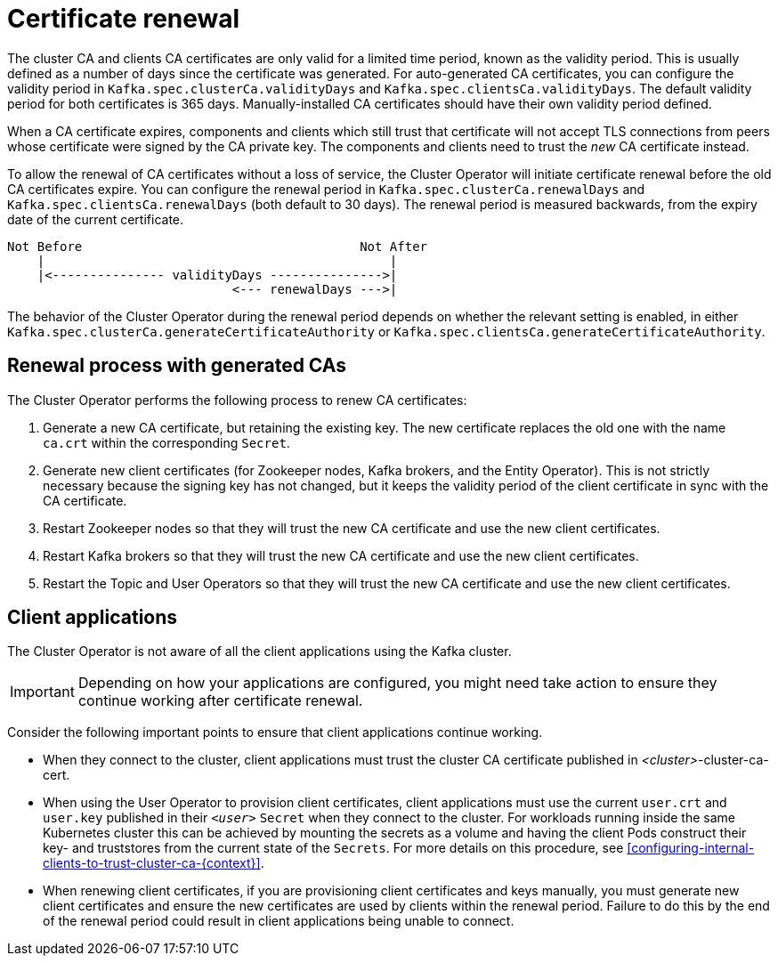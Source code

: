 // Module included in the following assemblies:
//
// assembly-security.adoc

[id='con-certificate-renewal-{context}']
= Certificate renewal

The cluster CA and clients CA certificates are only valid for a limited time period, known as the validity period. 
This is usually defined as a number of days since the certificate was generated. 
For auto-generated CA certificates, you can configure the validity period in `Kafka.spec.clusterCa.validityDays` and `Kafka.spec.clientsCa.validityDays`. 
The default validity period for both certificates is 365 days. 
Manually-installed CA certificates should have their own validity period defined.

When a CA certificate expires, components and clients which still trust that certificate will not accept TLS connections from peers whose certificate were signed by the CA private key.
The components and clients need to trust the _new_ CA certificate instead.

To allow the renewal of CA certificates without a loss of service, the Cluster Operator will initiate certificate renewal before the old CA certificates expire. 
You can configure the renewal period in `Kafka.spec.clusterCa.renewalDays` and `Kafka.spec.clientsCa.renewalDays` (both default to 30 days). 
The renewal period is measured backwards, from the expiry date of the current certificate.

[source]
----
Not Before                                     Not After
    |                                              |
    |<--------------- validityDays --------------->|
                              <--- renewalDays --->|
----

The behavior of the Cluster Operator during the renewal period depends on whether the relevant setting is enabled, in either `Kafka.spec.clusterCa.generateCertificateAuthority` or `Kafka.spec.clientsCa.generateCertificateAuthority`.


== Renewal process with generated CAs

The Cluster Operator performs the following process to renew CA certificates:

. Generate a new CA certificate, but retaining the existing key. The new certificate replaces the old one with the name `ca.crt` within the corresponding `Secret`.

. Generate new client certificates (for Zookeeper nodes, Kafka brokers, and the Entity Operator).
This is not strictly necessary because the signing key has not changed, but it keeps the validity period of the client certificate in sync with the CA certificate.

. Restart Zookeeper nodes so that they will trust the new CA certificate and use the new client certificates.

. Restart Kafka brokers so that they will trust the new CA certificate and use the new client certificates.

. Restart the Topic and User Operators so that they will trust the new CA certificate and use the new client certificates.


== Client applications

The Cluster Operator is not aware of all the client applications using the Kafka cluster.

IMPORTANT: Depending on how your applications are configured, you might need take action to ensure they continue working after certificate renewal.

Consider the following important points to ensure that client applications continue working.

* When they connect to the cluster, client applications must trust the cluster CA certificate published in _<cluster>_-cluster-ca-cert.

* When using the User Operator to provision client certificates, client applications must use the current `user.crt` and `user.key` published in their `_<user>_` `Secret` when they connect to the cluster.
For workloads running inside the same Kubernetes cluster this can be achieved by mounting the secrets as a volume and having the client Pods construct their key- and truststores from the current state of the `Secrets`. 
For more details on this procedure, see xref:configuring-internal-clients-to-trust-cluster-ca-{context}[].

* When renewing client certificates, if you are provisioning client certificates and keys manually, you must generate new client certificates and ensure the new certificates are used by clients within the renewal period. Failure to do this by the end of the renewal period could result in client applications being unable to connect. 


